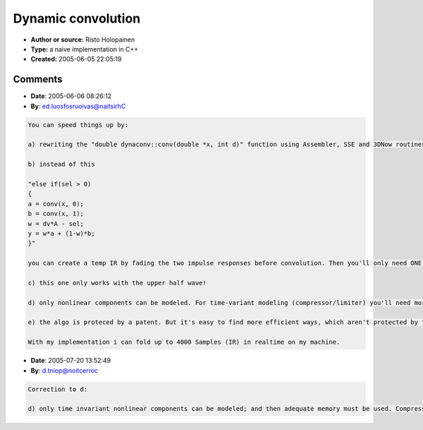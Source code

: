 Dynamic convolution
===================

- **Author or source:** Risto Holopainen
- **Type:** a naive implementation in C++
- **Created:** 2005-06-05 22:05:19


.. code-block:: text
    :caption: notes

    This class illustrates the use of dynamic convolution with a set of IR:s consisting of
    exponentially damped sinusoids with glissando. There's lots of things to improve for
    efficiency.


.. code-block:: c++
    :linenos:
    :caption: code

    #include <cmath>
    
    class dynaconv
    {
      public:
    // sr=sample rate, cf=resonance frequency, 
    // dp=frq sweep or nonlinearity amount 
    		dynaconv(const int sr, float cf, float dp);
    		double operator()(double);
    	
    	private:	
    // steps: number of amplitude regions, L: length of impulse response
    		enum {steps=258, dv=steps-2, L=200};
    		double x[L];
    		double h[steps][L]; 
    		int S[L];
    		double conv(double *x, int d);
    };
    
    
    
    dynaconv::dynaconv(const int sr, float cfr, float dp)
    {
    	for(int i=0; i<L; i++)
    		x[i] = S[i] = 0;
    	
    	double sc = 6.0/L;
    	double frq = twopi*cfr/sr;
    	
    // IR's initialised here. 
    // h[0] holds the IR for samples with lowest amplitude.
    	for(int k=0; k<steps; k++)
    		{
    		double sum = 0;
    		double theta=0;
    		double w;
    		for(int i=0; i<L; i++)
    			{
    	// IR of exp. decaying sinusoid with glissando
    			h[k][i] = sin(theta)*exp(-sc*i); 
    			w = (double)i/L;
    			theta += frq*(1 + dp*w*(k - 0.4*steps)/steps);
    			sum += fabs(h[k][i]);
    			}
    			
    		double norm = 1.0/sum;
    		for(int i=0; i<L; i++)
    			h[k][i] *= norm;
    		}
    }
    
    double dynaconv::operator()(double in)
    {
    	double A = fabs(in);
    	double a, b, w, y;
    	int sel = int(dv*A);
    	
    	for(int j=L-1; j>0; j--)
    		{
    		x[j] = x[j-1];
    		S[j] = S[j-1];
    		}
    	x[0] = in;
    	S[0] = sel;		
    	
    	if(sel == 0)
    		y = conv(x, 0);
    
    	else if(sel > 0)
    		{
    		a = conv(x, 0);
    		b = conv(x, 1);
    		w = dv*A - sel;
    		y = w*a + (1-w)*b;
    		}
    
    	return y;
    }
    
    double dynaconv::conv(double *x, int d)
    {
    	double y=0;
    	for(int i=0; i<L; i++)
    		y += x[i] * h[ S[i]+d ][i];
    
    	return y;	
    }
    
    

Comments
--------

- **Date**: 2005-06-06 08:26:12
- **By**: ed.luosfosruoivas@naitsirhC

.. code-block:: text

    You can speed things up by:
    
    a) rewriting the "double dynaconv::conv(double *x, int d)" function using Assembler, SSE and 3DNow routines.
    
    b) instead of this
    
    "else if(sel > 0)
    {
    a = conv(x, 0);
    b = conv(x, 1);
    w = dv*A - sel;
    y = w*a + (1-w)*b;
    }"
    
    you can create a temp IR by fading the two impulse responses before convolution. Then you'll only need ONE CPU-expensive-convolution.
    
    c) this one only works with the upper half wave!
    
    d) only nonlinear components can be modeled. For time-variant modeling (compressor/limiter) you'll need more than this.
    
    e) the algo is proteced by a patent. But it's easy to find more efficient ways, which aren't protected by the patent.
    
    With my implementation i can fold up to 4000 Samples (IR) in realtime on my machine.

- **Date**: 2005-07-20 13:52:49
- **By**: d.tniop@noitcerroc

.. code-block:: text

    Correction to d:
    
    d) only time invariant nonlinear components can be modeled; and then adequate memory must be used. Compressors/Limiters can be modelled, but the memory requirements will be somewhat frightening. Time-variant systems, such as flangers, phasors, and sub-harmonic generators (i.e. anything with an internal clock) will need more than this.

